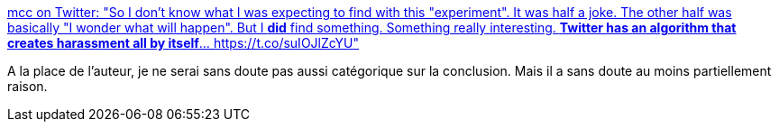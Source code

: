 :jbake-type: post
:jbake-status: published
:jbake-title: mcc on Twitter: "So I don't know what I was expecting to find with this "experiment". It was half a joke. The other half was basically "I wonder what will happen". But I *did* find something. Something really interesting. *Twitter has an algorithm that creates harassment all by itself*… https://t.co/suIOJlZcYU"
:jbake-tags: twitter,algorithme,sociologie,_mois_juin,_année_2019
:jbake-date: 2019-06-27
:jbake-depth: ../
:jbake-uri: shaarli/1561641697000.adoc
:jbake-source: https://nicolas-delsaux.hd.free.fr/Shaarli?searchterm=https%3A%2F%2Ftwitter.com%2Fmcclure111%2Fstatus%2F1143925272464506880&searchtags=twitter+algorithme+sociologie+_mois_juin+_ann%C3%A9e_2019
:jbake-style: shaarli

https://twitter.com/mcclure111/status/1143925272464506880[mcc on Twitter: "So I don't know what I was expecting to find with this "experiment". It was half a joke. The other half was basically "I wonder what will happen". But I *did* find something. Something really interesting. *Twitter has an algorithm that creates harassment all by itself*… https://t.co/suIOJlZcYU"]

A la place de l'auteur, je ne serai sans doute pas aussi catégorique sur la conclusion. Mais il a sans doute au moins partiellement raison.
